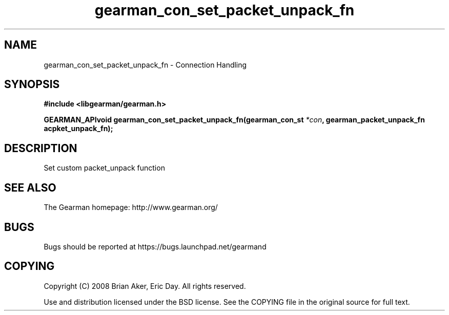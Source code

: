 .TH gearman_con_set_packet_unpack_fn 3 2009-07-02 "Gearman" "Gearman"
.SH NAME
gearman_con_set_packet_unpack_fn \- Connection Handling
.SH SYNOPSIS
.B #include <libgearman/gearman.h>
.sp
.BI "GEARMAN_APIvoid gearman_con_set_packet_unpack_fn(gearman_con_st " *con ", gearman_packet_unpack_fn acpket_unpack_fn);"
.SH DESCRIPTION
Set custom packet_unpack function
.SH "SEE ALSO"
The Gearman homepage: http://www.gearman.org/
.SH BUGS
Bugs should be reported at https://bugs.launchpad.net/gearmand
.SH COPYING
Copyright (C) 2008 Brian Aker, Eric Day. All rights reserved.

Use and distribution licensed under the BSD license. See the COPYING file in the original source for full text.
